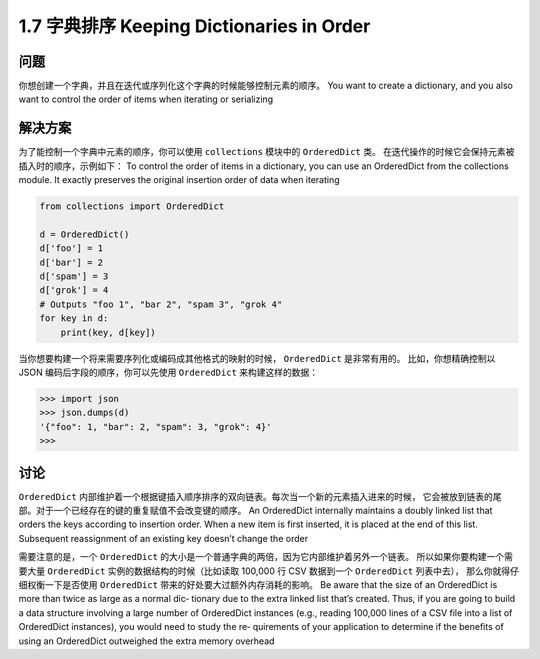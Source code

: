 ================================
1.7 字典排序 Keeping Dictionaries in Order
================================

----------
问题
----------
你想创建一个字典，并且在迭代或序列化这个字典的时候能够控制元素的顺序。
You want to create a dictionary, and you also want to control the order of items when
iterating or serializing

----------
解决方案
----------
为了能控制一个字典中元素的顺序，你可以使用 ``collections`` 模块中的 ``OrderedDict`` 类。
在迭代操作的时候它会保持元素被插入时的顺序，示例如下：
To control the order of items in a dictionary, you can use an OrderedDict from the
collections module. It exactly preserves the original insertion order of data when
iterating

.. code-block:: python

    from collections import OrderedDict

    d = OrderedDict()
    d['foo'] = 1
    d['bar'] = 2
    d['spam'] = 3
    d['grok'] = 4
    # Outputs "foo 1", "bar 2", "spam 3", "grok 4"
    for key in d:
        print(key, d[key])

当你想要构建一个将来需要序列化或编码成其他格式的映射的时候， ``OrderedDict`` 是非常有用的。
比如，你想精确控制以 JSON 编码后字段的顺序，你可以先使用 ``OrderedDict`` 来构建这样的数据：

.. code-block:: python

    >>> import json
    >>> json.dumps(d)
    '{"foo": 1, "bar": 2, "spam": 3, "grok": 4}'
    >>>

----------
讨论
----------
``OrderedDict`` 内部维护着一个根据键插入顺序排序的双向链表。每次当一个新的元素插入进来的时候，
它会被放到链表的尾部。对于一个已经存在的键的重复赋值不会改变键的顺序。
An OrderedDict internally maintains a doubly linked list that orders the keys according
to insertion order. When a new item is first inserted, it is placed at the end of this list.
Subsequent reassignment of an existing key doesn’t change the order

需要注意的是，一个 ``OrderedDict`` 的大小是一个普通字典的两倍，因为它内部维护着另外一个链表。
所以如果你要构建一个需要大量 ``OrderedDict`` 实例的数据结构的时候（比如读取 100,000 行 CSV 数据到一个 ``OrderedDict`` 列表中去），
那么你就得仔细权衡一下是否使用 ``OrderedDict`` 带来的好处要大过额外内存消耗的影响。
Be aware that the size of an OrderedDict is more than twice as large as a normal dic‐
tionary due to the extra linked list that’s created. Thus, if you are going to build a data
structure involving a large number of OrderedDict instances (e.g., reading 100,000 lines
of a CSV file into a list of OrderedDict instances), you would need to study the re‐
quirements of your application to determine if the benefits of using an OrderedDict
outweighed the extra memory overhead
